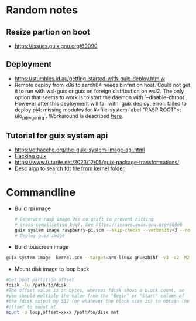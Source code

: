 * Random notes
** Resize partion on boot
  + https://issues.guix.gnu.org/69090
** Deployment
 + https://stumbles.id.au/getting-started-with-guix-deploy.htmlw
 + Remote deploy from x86 to aarch64 needs binfmt on host. Could not
   get it to run with wsl-guix or guix on foreign distribution on
   wsl2. The only option that seems to work is to start the daemon
   with `--disable-chroot`. However after this deployment will fail
   with `guix deploy: error: failed to deploy pi4: missing modules for
   #<file-system-label "RASPIROOT">: uio_pdrv_genirq`. Workaround is
   described [[https://www.mail-archive.com/search?l=help-guix@gnu.org&q=subject:%22Re%5C%3A+Guix+deploy+fails+claiming+some+module+missing%22&o=newest&f=1][here]].
** Tutorial for guix system api
  + https://othacehe.org/the-guix-system-image-api.html
  + [[https://github.com/pjotrp/guix-notes/blob/master/HACKING.org#in-progress-using-guile-in-emacs-geiser][Hacking guix]]
  + https://www.futurile.net/2023/12/05/guix-package-transformations/
  + [[https://patchwork.ozlabs.org/project/uboot/patch/1390506927-15687-1-git-send-email-swarren@wwwdotorg.org/][Desc algo to search fdt file from kernel folder]]
* Commandline
 + Build rpi image
  #+begin_src sh
    # Generate rasp image Use no graft to prevent hitting
    # cross-compiliation bug). See https://issues.guix.gnu.org/66866
    guix system image raspberry-pi.scm --skip-checks --verbosity=3 --no-grafts -e raspberry-pi-barebones-raw-image
    # Deploy guix image
  #+end_src
 + Build touscreen image
 #+begin_src sh
   guix system image  kernel.scm --target=arm-linux-gnueabihf -v3 -c2 -M2 -K --no-grafts
 #+end_src
 + Mount disk image to loop back
 #+begin_src sh
   #Get boot partition offset
   fdisk -lu /path/to/disk
   #The offset value is in bytes, whereas fdisk shows a block count, so
   #you should multiply the value from the "Begin" or "Start" column of
   #the fdisk output by 512 (or whatever the block size is) to obtain the
   #offset to mount at.
   mount -o loop,offset=xxxx /path/to/disk mnt
 #+end_src

